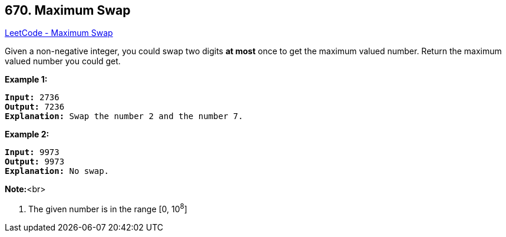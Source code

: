== 670. Maximum Swap

https://leetcode.com/problems/maximum-swap/[LeetCode - Maximum Swap]


Given a non-negative integer, you could swap two digits *at most* once to get the maximum valued number. Return the maximum valued number you could get.


*Example 1:*


[subs="verbatim,quotes,macros"]
----
*Input:* 2736
*Output:* 7236
*Explanation:* Swap the number 2 and the number 7.
----


*Example 2:*


[subs="verbatim,quotes,macros"]
----
*Input:* 9973
*Output:* 9973
*Explanation:* No swap.
----



*Note:*<br>

. The given number is in the range [0, 10^8^]


